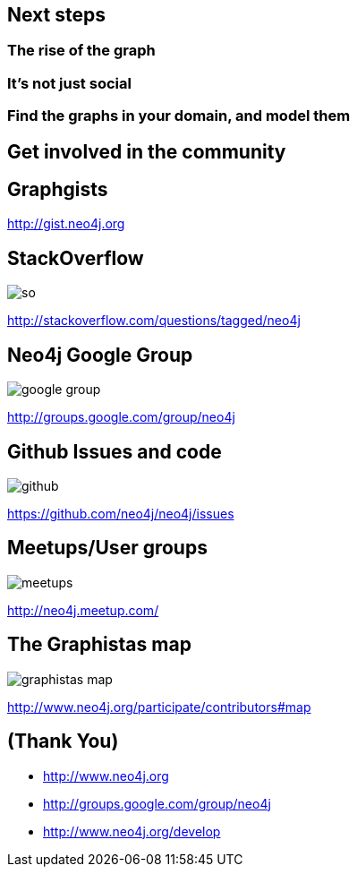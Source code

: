 == Next steps

=== The rise of the graph

=== It's not just social

=== Find the graphs in your domain, and model them


== Get involved in the community

== Graphgists

http://gist.neo4j.org[]

== StackOverflow

image::{img}/so.png[]

http://stackoverflow.com/questions/tagged/neo4j


== Neo4j Google Group

image::{img}/google_group.png[]

http://groups.google.com/group/neo4j[]

== Github Issues and code

image::{img}/github.png[]

https://github.com/neo4j/neo4j/issues[]

== Meetups/User groups

image::{img}/meetups.png[]

http://neo4j.meetup.com/[]

== The Graphistas map

image::{img}/graphistas_map.png[]

http://www.neo4j.org/participate/contributors#map[]


== (Thank You)

* http://www.neo4j.org
* http://groups.google.com/group/neo4j
* http://www.neo4j.org/develop
